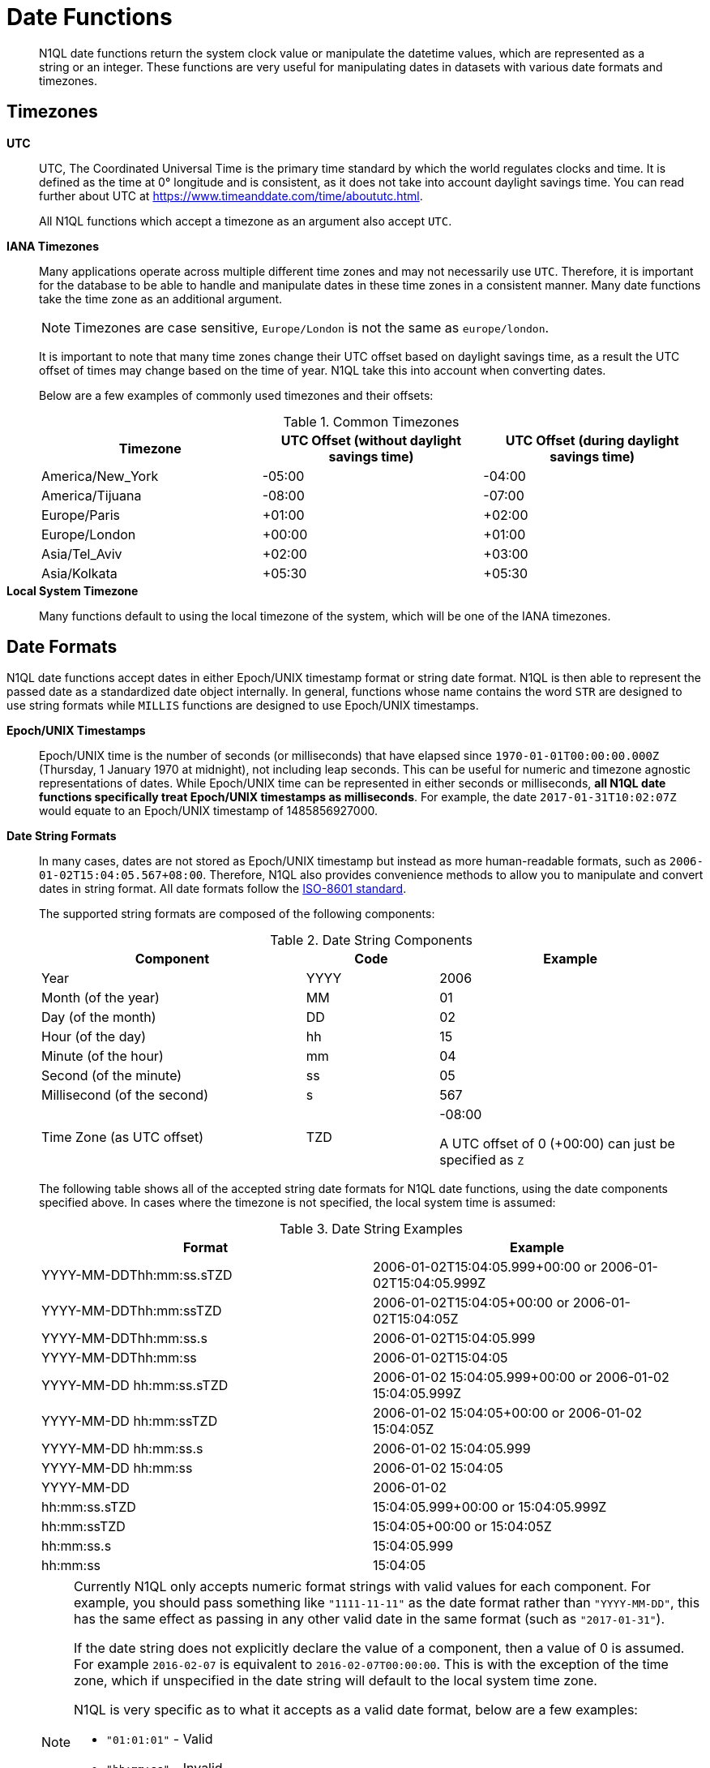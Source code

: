 [#datefun]
= Date Functions

[abstract]
N1QL date functions return the system clock value or manipulate the datetime values, which are represented as a string or an integer.
These functions are very useful for manipulating dates in datasets with various date formats and timezones.

[#date-timezone]
== Timezones

*UTC*::
UTC, The Coordinated Universal Time is the primary time standard by which the world regulates clocks and time.
It is defined as the time at 0° longitude and is consistent, as it does not take into account daylight savings time.
You can read further about UTC at https://www.timeanddate.com/time/aboututc.html[].
+
All N1QL functions which accept a timezone as an argument also accept `UTC`.

*IANA Timezones*::
Many applications operate across multiple different time zones and may not necessarily use `UTC`.
Therefore, it is important for the database to be able to handle and manipulate dates in these time zones in a consistent manner.
Many date functions take the time zone as an additional argument.
+
NOTE: Timezones are case sensitive, `Europe/London` is not the same as `europe/london`.
+
It is important to note that many time zones change their UTC offset based on daylight savings time, as a result the UTC offset of times may change based on the time of year.
N1QL take this into account when converting dates.
+
Below are a few examples of commonly used timezones and their offsets:
+
.Common Timezones
[#table_sfk_mqq_5y]
|===
| Timezone | UTC Offset (without daylight savings time) | UTC Offset (during daylight savings time)

| America/New_York
| -05:00
| -04:00

| America/Tijuana
| -08:00
| -07:00

| Europe/Paris
| +01:00
| +02:00

| Europe/London
| +00:00
| +01:00

| Asia/Tel_Aviv
| +02:00
| +03:00

| Asia/Kolkata
| +05:30
| +05:30
|===

*Local System Timezone*:: Many functions default to using the local timezone of the system, which will be one of the IANA timezones.

[#date-formats]
== Date Formats

N1QL date functions accept dates in either Epoch/UNIX timestamp format or string date format.
N1QL is then able to represent the passed date as a standardized date object internally.
In general, functions whose name contains the word `STR` are designed to use string formats while `MILLIS` functions are designed to use Epoch/UNIX timestamps.

[[unix-time]]*Epoch/UNIX Timestamps*::
Epoch/UNIX time is the number of seconds (or milliseconds) that have elapsed since `1970-01-01T00:00:00.000Z` (Thursday, 1 January 1970 at midnight), not including leap seconds.
This can be useful for numeric and timezone agnostic representations of dates.
While Epoch/UNIX time can be represented in either seconds or milliseconds, *all N1QL date functions specifically treat Epoch/UNIX timestamps as milliseconds*.
For example, the date `2017-01-31T10:02:07Z` would equate to an Epoch/UNIX timestamp of 1485856927000.

[[date-string]]*Date String Formats*::
In many cases, dates are not stored as Epoch/UNIX timestamp but instead as more human-readable formats, such as `2006-01-02T15:04:05.567+08:00`.
Therefore, N1QL also provides convenience methods to allow you to manipulate and convert dates in string format.
All date formats follow the https://www.w3.org/TR/NOTE-datetime[ISO-8601 standard].
+
The supported string formats are composed of the following components:
+
.Date String Components
[#table_vwg_psq_5y,cols="2,1,2"]
|===
| Component | Code | Example

| Year
| YYYY
| 2006

| Month (of the year)
| MM
| 01

| Day (of the month)
| DD
| 02

| Hour (of the day)
| hh
| 15

| Minute (of the hour)
| mm
| 04

| Second (of the minute)
| ss
| 05

| Millisecond (of the second)
| s
| 567

| Time Zone (as UTC offset)
| TZD
| -08:00

A UTC offset of 0 (+00:00) can just be specified as `Z`
|===
+
The following table shows all of the accepted string date formats for N1QL date functions, using the date components specified above.
In cases where the timezone is not specified, the local system time is assumed:
+
.Date String Examples
[#table_z31_3tq_5y]
|===
| Format | Example

| YYYY-MM-DDThh:mm:ss.sTZD
| 2006-01-02T15:04:05.999+00:00 or 2006-01-02T15:04:05.999Z

| YYYY-MM-DDThh:mm:ssTZD
| 2006-01-02T15:04:05+00:00 or 2006-01-02T15:04:05Z

| YYYY-MM-DDThh:mm:ss.s
| 2006-01-02T15:04:05.999

| YYYY-MM-DDThh:mm:ss
| 2006-01-02T15:04:05

| YYYY-MM-DD hh:mm:ss.sTZD
| 2006-01-02 15:04:05.999+00:00 or 2006-01-02 15:04:05.999Z

| YYYY-MM-DD hh:mm:ssTZD
| 2006-01-02 15:04:05+00:00 or 2006-01-02 15:04:05Z

| YYYY-MM-DD hh:mm:ss.s
| 2006-01-02 15:04:05.999

| YYYY-MM-DD hh:mm:ss
| 2006-01-02 15:04:05

| YYYY-MM-DD
| 2006-01-02

| hh:mm:ss.sTZD
| 15:04:05.999+00:00 or 15:04:05.999Z

| hh:mm:ssTZD
| 15:04:05+00:00 or 15:04:05Z

| hh:mm:ss.s
| 15:04:05.999

| hh:mm:ss
| 15:04:05
|===
+
[NOTE]
====
Currently N1QL only accepts numeric format strings with valid values for each component.
For example, you should pass something like `"1111-11-11"` as the date format rather than `"YYYY-MM-DD"`, this has the same effect as passing in any other valid date in the same format (such as `"2017-01-31"`).

If the date string does not explicitly declare the value of a component, then a value of 0 is assumed.
For example `2016-02-07` is equivalent to `2016-02-07T00:00:00`.
This is with the exception of the time zone, which if unspecified in the date string will default to the local system time zone.

N1QL is very specific as to what it accepts as a valid date format, below are a few examples:

[#ul_orx_pyb_wy]
* `"01:01:01"` - Valid
* `"hh:mm:ss"` - Invalid
* `"01:01:01.111"` - Valid
* `"01:01.111"` - Invalid
* `"2017-01-31"` - Valid
* `"2017-01-86"` - Invalid
====

[#manipulating-components]
== Manipulating Date Components

Dates are composed of multiple different components such as the day, year, month etc.
It is important for applications to be able to manipulate particular components of a date.
Functions such as <<fn-date-add-str,DATE_ADD_STR()>> accept a `part` argument, which is the component to adjust.
Below is a list of accepted parts, these are expressed as strings and are not case-sensitive:

[#ul_egx_j5q_5y]
* `millennium`
* `century`
* `decade`
* `year`
* `quarter`
* `month`
* `week`
* `day`
* `hour`
* `minute`
* `second`
* `millisecond`

[#extracting-components]
== Extracting Date Components

It is important for applications to be able to extract the specific component of the timestamps, such as day, year, month, hours, minutes, or seconds, so that these can be used in N1QL queries.
The following are the supported date parts that can be passed to the date extraction functions.
These date parts are expressed as strings and are not case-sensitive, so `year` is regarded the same as `YeAr`.
For all examples, the date being used is `2006-01-02T15:04:05.999Z`

.Timestamp Components
[#table_nvb_t5q_5y,cols="2,6,1,1,1"]
|===
| Component | Description | Lower Bound | Upper Bound | Example

| millennium
| The millennium (1000 year period), which begins at 0 BCE.
| -
| -
| 3

| century
| The century (100 year period), which begins at 0 BCE.
| -
| -
| 21

| decade
| The decade (10 year period).
This is calculated as `floor(year / 10)`.
| -
| -
| 200

| year
| The Gregorian year, which begins at 0 BCE
| -
| -
| 2006

| iso_year
| The ISO-8601 week number of the year.
Each ISO-8601 year begins with the Monday of the week containing the 4th of January, so in early January and late December the ISO year may differ from the Gregorian year.
Should be used in conjunction with `iso_week` to get consistent results.
| -
| -
| 2006

| quarter
| The number of the quarter (3 month period) of the year.
January-March (inclusive) is 1 while October-December (inclusive) is 4.
| 1
| 4
| 1

| month
| The number of the month of the year.
January is 1 and December is 12.
| 1
| 12
| 1

| week
| The number of the week of the year.
This is the ceiling value of the day of the year divided by 7.
| 1
| 53
| 1

| iso_week
| The number of the week of the year, based on the ISO definition.
ISO weeks start on Mondays and the first week of a year contains January 4 of that year.
In other words, the first Thursday of a year will always be in week 1 of that year.
This results in some different results between week and iso_week based on the input date.

For example the `iso_week` of `2006-01-08T15:04:05.999Z` is 1, while the `week` is 2.
Should be used in conjunction with `iso_year` to get consistent results.
| 1
| 53
| 1

| day
| The day of the month.
| 1
| 31
| 2

| day_of_year or doy
| The day of the year.
| 1
| 366
| 2

| day_of_week or dow
| The day of the week.
| 0
| 6
| 1

| hour
| The hour of the day.
| 0
| 23
| 5

| minute
| The minute of the hour.
| 0
| 59
| 4

| second
| The second of the minute.
| 0
| 59
| 5

| millisecond
| The millisecond of the second.
| 0
| 999
| 999

| timezone
| The offset from UTC in seconds.
| -43200
| 43200
| 0

| timezone_hour
| The hour component of the offset from UTC.
| -12
| 12
| 0

| timezone_minute
| The minute component of the offset from UTC.
| -59
| 59
| 0
|===

[#section_trq_pwq_5y]
== Date Functions

Below is a list of all date functions that N1QL provides.

IMPORTANT: Many date functions use the local system clock value and timezone of the query node to generate results.
Therefore, if all nodes running the query service do not have their time appropriately synchronized then you may experience inconsistent behaviour.
It is recommended that all Couchbase Server nodes have their xref:install:synchronize-clocks-using-ntp.adoc[time synchronized via NTP].

NOTE: If any arguments to any of the following functions are `MISSING` then the result is also `MISSING` (i.e.
no result is returned).
Similarly, if any of the arguments are `NULL` then `NULL` is returned.

[#fn-date-clock-local]
== CLOCK_LOCAL([fmt])

*Description*:: The current time (at function evaluation time) of the machine that the query service is running on, in the specified string format.

*Arguments*::
*fmt*;; A string, or any valid xref:n1ql-language-reference/index.adoc[expression] which evaluates to a string, representing a <<date-string,supported date format>> to output the result as.
+
*Optional argument*, if no format or an incorrect format is specified, then this defaults to the combined full date and time.

*Return Value*:: A date string in the format specified representing the local system time.

*Limitations*:: `CLOCK_LOCAL()` cannot be used as part of an index definition, this includes the indexed fields and the `WHERE` clause of the index.

If this function is called multiple times within the same query then the values returned may differ, particularly if the query takes a long time to run.
To avoid inconsistencies between multiple calls to `CLOCK_LOCAL()` within a single query, use <<fn-date-now-local,NOW_LOCAL()>> instead.

*Examples*::

[source,json]
----
SELECT CLOCK_LOCAL() as full_date, CLOCK_LOCAL('invalid date') as invalid_date,
    CLOCK_LOCAL('1111-11-11') as short_date;

{
    "results": [
        {
            "full_date": "2017-01-31T03:49:30.612-08:00",
            "invalid_date": "2017-01-31T03:49:30.612-08:00",
            "short_date": "2017-01-31"
        }
    ]
}
----

[#fn-date-clock-millis]
== CLOCK_MILLIS()

*Description*::
The current time as an Epoch/UNIX timestamp.
Its fractional part represents nanoseconds, but the additional precision beyond milliseconds may not be consistent or guaranteed on all platforms.

*Arguments*:: This function accepts no arguments.

*Return Value*:: A single float value (with 3 decimal places) representing the system time as Epoch/UNIX time.

*Limitations*:: `CLOCK_MILLIS()` cannot be used as part of an index definition, this includes the indexed fields and the `WHERE` clause of the index.
+
If this function is called multiple times within the same query then the values returned may differ, particularly if the query takes a long time to run.
To avoid inconsistencies between multiple calls to `CLOCK_MILLIS()` within a single query, use <<fn-date-now-millis,NOW_MILLIS()>> instead.

*Examples*::
+
[source,json]
----
SELECT CLOCK_MILLIS();

{
    "results": [
        {
            "$1": 1483543192439.568
        }
    ]
}
----

[#fn-date-clock-str]
== CLOCK_STR([fmt])

*Description*:: The current time (at function evaluation time) of the machine that the query service is running on, in the specified string format.

*Arguments*::
*fmt*;;
A string, or any valid xref:n1ql-language-reference/index.adoc[expression] which evaluates to a string, representing a <<date-string,supported date format>> to output the result as.
.
+
*Optional argument*, if no format or an incorrect format is specified, then this defaults to the combined full date and time.

*Return Value*:: A date string in the format specified representing the system time.

*Limitations*:: `CLOCK_STR()` cannot be used as part of an index definition, this includes the indexed fields and the `WHERE` clause of the index.

If this function is called multiple times within the same query then the values returned may differ, particularly if the query takes a long time to run.
To avoid inconsistencies between multiple calls to `CLOCK_STR()` within a single query, use <<fn-date-now-str,NOW_STR()>> instead.

*Examples*::

[source,json]
----
SELECT CLOCK_STR() as full_date,
    CLOCK_STR('invalid date') as invalid_date,
    CLOCK_STR('1111-11-11') as short_date;

{
    "results": [
        {
            "full_date": "2017-01-31T03:53:52.348-08:00",
            "invalid_date": "2017-01-31T03:53:52.348-08:00",
            "short_date": "2017-01-31"
        }
    ]
}
----

[#fn-date-clock-tz]
== CLOCK_TZ(tz [, fmt])

*Description*::
The current time (at function evaluation time) in the timezone given by the timezone argument passed to the function.
This time is the local system time converted to the specified timezone.

*Arguments*::
*tz*;; A string, or any valid xref:n1ql-language-reference/index.adoc[expression] which evaluates to a string, representing the <<date-timezone,timezone>> to convert the local time to.
+
If this argument is not a valid timezone then `null` is returned as the result.

*fmt*;; A string, or any valid xref:n1ql-language-reference/index.adoc[expression] which evaluates to a string, representing a <<date-string,supported date format>> to output the result as.
+
*Optional argument*, if no format or an incorrect format is specified, then this defaults to the combined full date and time.

*Return Value*:: An date string in the format specified representing the system time in the specified timezone.

*Limitations*:: As this function converts the local time, it may not accurately represent the true time in that timezone.

`CLOCK_TZ()` cannot be used as part of an index definition, this includes the indexed fields and the `WHERE` clause of the index.

If this function is called multiple times within the same query then the values returned may differ, particularly if the query takes a long time to run.
To avoid inconsistencies between multiple calls to `CLOCK_TZ()` within a single query, use <<fn-date-now-tz,NOW_TZ()>> instead.

*Examples*::

[source,json]
----
SELECT CLOCK_TZ('UTC') as UTC_full_date, CLOCK_TZ('UTC', '1111-11-11') as UTC_short_date,
    CLOCK_TZ('invalid timezone') as invalid_timezone, CLOCK_TZ('US/Eastern') as us_east,
    CLOCK_TZ('US/Pacific') as us_west;

{
    "results": [
        {
            "UTC_full_date": "2017-01-31T12:31:44.133Z",
            "UTC_short_date": "2017-01-31",
            "invalid_timezone": null,
            "us_east": "2017-01-31T07:31:44.133-05:00",
            "us_west": "2017-01-31T04:31:44.133-08:00"
        }
    ]
}
----

[#fn-date-clock-utc]
== CLOCK_UTC([fmt])

*Description*::
The current time in UTC.
This time is the local system time converted to UTC.
This function is provided for convenience and is the same as `CLOCK_TZ('UTC')`.

*Arguments*::
*fmt*;; A string, or any valid xref:n1ql-language-reference/index.adoc[expression] which evaluates to a string, representing a <<date-string,supported date format>> to output the result as.
+
*Optional argument*, if no format or an incorrect format is specified, then this defaults to the combined full date and time.

*Return Value*:: An date string in the format specified representing the system time in UTC.

*Limitations*:: As this function converts the local time, it may not accurately represent the true time in UTC.

`CLOCK_UTC()` cannot be used as part of an index definition, this includes the indexed fields and the `WHERE` clause of the index.

If this function is called multiple times within the same query then the values returned may differ, particularly if the query takes a long time to run.
To avoid inconsistencies between multiple calls to `CLOCK_UTC()` within a single query, use <<fn-date-now-utc,NOW_UTC()>> instead.

*Examples*::

[source,json]
----
SELECT CLOCK_UTC() as full_date, CLOCK_UTC('1111-11-11') as short_date;

{
    "results": [
        {
            "full_date": "2017-01-31T14:13:03.147Z",
            "short_date": "2017-01-31"
        }
    ]
}
----

[#fn-date-add-millis]
== DATE_ADD_MILLIS(date1, n, part)

*Description*::
Performs date arithmetic on a particular component of an Epoch/UNIX timestamp value.
This calculation is specified by the arguments `n` and `part`.
+
For example a value of 3 for `n` and a value of `day` for `part` would add 3 days to the date specified by `date1`.

*Arguments*::
*date1*;; An integer, or any valid xref:n1ql-language-reference/index.adoc[expression] which evaluates to an integer, representing an Epoch/UNIX timestamp in milliseconds.
+
If this argument is not an integer then `null` is returned.

*n*;;
The value to increment the date component by.
This value must be an integer, or any valid xref:n1ql-language-reference/index.adoc[expression] which evaluates to an integer, and may be negative to perform date subtraction.
+
If a non-integer is passed to the function then `null` is returned.

*part*;; A string, or any valid xref:n1ql-language-reference/index.adoc[expression] which evaluates to a string, representing the <<manipulating-components,component>> of the date to increment.
+
If an invalid part is passed to the function then `null` is returned.

*Return Value*:: An integer, representing the result of the calculation as an Epoch/UNIX timestamp in milliseconds.

*Examples*::

[source,json]
----
SELECT DATE_ADD_MILLIS(1463284740000, 3, 'day') as add_3_days,
    DATE_ADD_MILLIS(1463284740000, 3, 'year') as add_3_years,
    DATE_ADD_MILLIS(1463284740000, -3, 'day') as sub_3_days,
    DATE_ADD_MILLIS(1463284740000, -3, 'year') as sub_3_years;

{
    "results": [
        {
            "add_3_days": 1463543940000,
            "add_3_years": 1557892740000,
            "sub_3_days": 1463025540000,
            "sub_3_years": 1368590340000
        }
    ]
}
----

[#fn-date-add-str]
== DATE_ADD_STR(date1, n, part)

*Description*::
Performs date arithmetic on a date string.
This calculation is specified by the arguments `n` and `part`.
For example a value of 3 for `n` and a value of `day` for `part` would add 3 days to the date specified by `date1`.

*Arguments*::
*date1*;; A string, or any valid xref:n1ql-language-reference/index.adoc[expression] which evaluates to a string, representing the date in a <<date-string,supported date format>>.

*n*;;
The value to increment the date component by.
This value must be an integer, or any valid xref:n1ql-language-reference/index.adoc[expression] which evaluates to an integer, and may be negative to perform date subtraction.
+
If a non-integer is passed to the function then `null` is returned.

*part*;; A string, or any valid xref:n1ql-language-reference/index.adoc[expression] which evaluates to a string, representing the <<manipulating-components,component>> of the date to increment.
+
If an invalid part is passed to the function then `null` is returned.

*Return Value*:: An integer representing the result of the calculation as an Epoch/UNIX timestamp in milliseconds.

*Examples*::

[source,json]
----
SELECT DATE_ADD_STR('2016-05-15 03:59:00Z', 3, 'day') as add_3_days,
   DATE_ADD_STR('2016-05-15 03:59:00Z', 3, 'year') as add_3_years,
   DATE_ADD_STR('2016-05-15 03:59:00Z', -3, 'day') as sub_3_days,
   DATE_ADD_STR('2016-05-15 03:59:00Z', -3, 'year') as sub_3_years;

{
    "results": [
        {
            "add_3_days": "2016-05-18T03:59:00Z",
            "add_3_years": "2019-05-15T03:59:00Z",
            "sub_3_days": "2016-05-12T03:59:00Z",
            "sub_3_years": "2013-05-15T03:59:00Z"
        }
    ]
}
----

[#fn-date-diff-millis]
== DATE_DIFF_MILLIS(date1, date2, part)

*Description*::
Finds the elapsed time between two Epoch/UNIX timestamps.
This elapsed time is measured from the date specified by `date2` to the date specified by `date1`.
If `date1` is greater than `date2` then the value returned will be positive, otherwise the value returned will be negative.

*Arguments*::
*date1*;;
An integer, or any valid xref:n1ql-language-reference/index.adoc[expression] which evaluates to an integer, representing a Epoch/UNIX timestamp in milliseconds.
This is the value that is subtracted from `date1`.
+
If this argument is not an integer then `null` is returned.

*date2*;; An integer, or any valid xref:n1ql-language-reference/index.adoc[expression] which evaluates to an integer, representing a Epoch/UNIX timestamp in milliseconds.
+
This is the value that is subtracted from `date1`.
+
If this argument is not an integer then `null` is returned.

*part*;; A string, or any valid xref:n1ql-language-reference/index.adoc[expression] which evaluates to a string, representing the <<manipulating-components,component>> of the date to increment.
+
If an invalid part is passed to the function then `null` is returned.

*Return Value*:: An integer representing the elapsed time (based on the specified `part`) between both dates.

*Examples*::

[source,json]
----
SELECT DATE_DIFF_MILLIS(1463543940000, 1463284740000, 'day') as add_3_days,
    DATE_DIFF_MILLIS(1557892740000, 1463284740000, 'year') as add_3_years,
    DATE_DIFF_MILLIS(1463025540000, 1463284740000, 'day') as sub_3_days,
    DATE_DIFF_MILLIS(1368590340000, 1463284740000, 'year') as sub_3_years;

{
    "results": [
        {
            "add_3_days": 3,
            "add_3_years": 3,
            "sub_3_days": -3,
            "sub_3_years": -3
        }
    ]
}
----

[#fn-date-diff-str]
== DATE_DIFF_STR(date1, date2, part)

*Description*::
Finds the elapsed time between two dates specified as formatted strings.
This elapsed time is measured from the date specified by `date2` to the date specified by `date1`.
If `date1` is greater than `date2` then the value returned will be positive, otherwise the value returned will be negative.

*Arguments*::
*date1*;;
A string, or any valid xref:n1ql-language-reference/index.adoc[expression] which evaluates to a string, representing a date in a <<date-string,supported date format>>.
This is the value that `date2` is subtracted from.
+
If this argument is not a valid date string then `null` is returned.

*date2*;;
A string, or any valid xref:n1ql-language-reference/index.adoc[expression] which evaluates to a string, representing a date in a <<date-string,supported date format>>.
This is the value that is subtracted from `date1`.
+
If this argument is not a valid date string then `null` is returned.

*part*;; A string, or any valid xref:n1ql-language-reference/index.adoc[expression] which evaluates to a string, representing the <<manipulating-components,component>> of the date to increment.
+
If an invalid part is passed to the function then `null` is returned.

*Return Value*:: An integer representing the elapsed time (based on the specified `part`) between both dates.

*Examples*::

[source,json]
----
SELECT DATE_DIFF_STR('2016-05-18T03:59:00Z', '2016-05-15 03:59:00Z', 'day') as add_3_days,
    DATE_DIFF_STR('2019-05-15T03:59:00Z', '2016-05-15 03:59:00Z', 'year') as add_3_years,
    DATE_DIFF_STR('2016-05-12T03:59:00Z', '2016-05-15 03:59:00Z', 'day') as sub_3_days,
    DATE_DIFF_STR('2013-05-15T03:59:00Z', '2016-05-15 03:59:00Z', 'year') as sub_3_years;

{
    "results": [
        {
            "add_3_days": 3,
            "add_3_years": 3,
            "sub_3_days": -3,
            "sub_3_years": -3
        }
    ]
}
----

[#fn-date-format-str]
== DATE_FORMAT_STR(date1, fmt)

*Description*:: Converts datetime strings from one supported date string format to a different supported date string format.

*Arguments*::
*date1*;; A string, or any valid xref:n1ql-language-reference/index.adoc[expression] which evaluates to a string, representing a date in a <<date-string,supported date format>>.
+
If this argument is not a valid date string then `null` is returned.

*fmt*;; A string, or any valid xref:n1ql-language-reference/index.adoc[expression] which evaluates to a string, representing a <<date-string,supported date format>> to output the result as.
+
If an incorrect format is specified then this defaults to the combined full date and time.

*Return Value*:: A date string in the format specified.

*Examples*::

[source,json]
----
SELECT DATE_FORMAT_STR('2016-05-15T00:00:23+00:00', '1111-11-11') as full_to_short,
    DATE_FORMAT_STR('2016-05-15', '1111-11-11T00:00:00+00:00') as short_to_full,
    DATE_FORMAT_STR('01:10:05', '1111-11-11T01:01:01Z') as time_to_full

{
    "results": [
        {
            "full_to_short": "2016-05-15",
            "short_to_full": "2016-05-15T00:00:00-07:00",
            "time_to_full": "0000-01-01T01:10:05-08:00"
        }
    ]
}
----

[#fn-date-part-millis]
== DATE_PART_MILLIS(date1, part [, tz])

*Description*:: Extracts the value of a given date component from an Epoch/UNIX timestamp value.

*Arguments*::
*date1*;; An integer, or any valid xref:n1ql-language-reference/index.adoc[expression] which evaluates to an integer, representing a Epoch/UNIX timestamp in milliseconds.
+
If this argument is not an integer then `null` is returned.

*part*;; A string, or any valid xref:n1ql-language-reference/index.adoc[expression] which evaluates to a string, representing the <<extracting-components,component>> of the date to extract.
+
If an invalid part is passed to the function then `null` is returned.

*tz*;; A string, or any valid xref:n1ql-language-reference/index.adoc[expression] which evaluates to a string, representing the <<date-timezone,timezone>> to convert the local time to.
+
*Optional argument*, defaults to the system timezone if not specified.
If an incorrect time zone is provided then `null` is returned.

*Return Value*:: An integer representing the value of the component extracted from the timestamp.

*Examples*::

[source,json]
----
SELECT DATE_PART_MILLIS(1463284740000, 'day') as day_local,
    DATE_PART_MILLIS(1463284740000, 'day', 'America/Tijuana') as day_pst,
    DATE_PART_MILLIS(1463284740000, 'day', 'UTC') as day_utc,
    DATE_PART_MILLIS(1463284740000, 'month') as month,
    DATE_PART_MILLIS(1463284740000, 'week') as week,
    DATE_PART_MILLIS(1463284740000, 'year') as year;

{
    "results": [
        {
            "day_local": 14,
            "day_pst": 14,
            "day_utc": 15,
            "month": 5,
            "week": 20,
            "year": 2016
        }
    ]
}
----

[#fn-date-part-str]
== DATE_PART_STR(date1, part)

*Description*:: Extracts the value of a given date component from a date string.

*Arguments*::
*date1*;; A string, or any valid xref:n1ql-language-reference/index.adoc[expression] which evaluates to a string, representing a date string in a <<date-string,supported date format>>.
+
If this argument is not a valid date string then `null` is returned.

*part*;; A string, or any valid xref:n1ql-language-reference/index.adoc[expression] which evaluates to a string, representing the <<extracting-components,component>> of the date to extract.
+
If an invalid part is passed to the function then `null` is returned.

*Return Value*:: An integer representing the value of the component extracted from the timestamp.

*Examples*::

[source,json]
----
SELECT DATE_PART_STR('2016-05-15T03:59:00Z', 'day') as day,
    DATE_PART_STR('2016-05-15T03:59:00Z', 'millisecond') as millisecond,
    DATE_PART_STR('2016-05-15T03:59:00Z', 'month') as month,
    DATE_PART_STR('2016-05-15T03:59:00Z', 'week') as week,
    DATE_PART_STR('2016-05-15T03:59:00Z', 'year') as year;

{
    "results": [
        {
            "day": 15,
            "millisecond": 0,
            "month": 5,
            "week": 20,
            "year": 2016
        }
    ]
}
----

[#fn-date-range-millis]
== DATE_RANGE_MILLIS(date1, date2, part [,n])

*Description*::
Generates an array of dates from the start date specified by `date1` and the end date specified by `date2`, as Epoch/UNIX timestamps.
The difference between each subsequent generated date can be adjusted.

*Arguments*::
*date1*;;
An integer, or any valid xref:n1ql-language-reference/index.adoc[expression] which evaluates to an integer, representing a Epoch/UNIX timestamp in milliseconds.
This is the date used as the start date of the array generation.
+
If this argument is not an integer then `null` is returned.

*date2*;;
An integer, or any valid xref:n1ql-language-reference/index.adoc[expression] which evaluates to an integer, representing an Epoch/UNIX timestamp in milliseconds.
This is the date used as the end date of the array generation.
This value is exclusive, i.e the end date will not be included in the result.
+
If this argument is not an integer then `null` is returned.

*part*;; A string, or any valid xref:n1ql-language-reference/index.adoc[expression] which evaluates to a string, representing the <<manipulating-components,component>> of the date to increment.
+
If an invalid part is passed to the function then `null` is returned.

*n*;; An integer, or any valid xref:n1ql-language-reference/index.adoc[expression] which evaluates to an integer, representing the value by which to increment the part component for each generated date.
+
*Optional argument*, if not specified, this defaults to 1.
If a value which is not an integer is specified, then `null` is returned.

*Return Value*:: An array of integers representing the generated dates, as Epoch/UNIX timestamps, between `date1` and `date2`.

*Limitations*::
It is possible to generate very large arrays using this function.
In some cases the query engine may be unable to process all of these and cause excessive resource consumption.
It is therefore recommended that you first validate the inputs to this function to ensure that the generated result is a reasonable size.

If the start date is greater than the end date passed to the function then an error will not be thrown, but the result array will be empty.
An array of descending dates can be generated by setting the start date greater than the end date and specifying a negative value for `n`.

*Examples*::

[source,json]
----
SELECT DATE_RANGE_MILLIS(1480752000000, 1475478000000, 'month', -1);
{
    "results": [
        {
            "$1": [
            1480752000000,
            1478156400000,
            1475478000000
            ]
        }
    ]
}

SELECT ARRAY_MILLIS_TO_STR(a,'2016-12-03')
    FOR a IN DATE_RANGE_MILLIS(1480752000000, 1449129600000, 'month', -1);

{
    "results": [
        {
            "$1": [
                "2016-12-03",
                "2016-11-03",
                "2016-10-03"
            ]
        }
    ]
}
----

[#fn-date-range-str]
== DATE_RANGE_STR(start_date, end_date, date_interval [, quantity_int ])

*Description*::
Generates an array of date strings between the start date and end date, calculated by the interval and quantity values.
The input dates can be in any of the <<date-string,supported date formats>>.

*Arguments*::
*start_date*;;
A string, or any valid xref:n1ql-language-reference/index.adoc[expression] which evaluates to a string, representing a date in a <<date-string,supported date format>>.
This is the date used as the start date of the array generation.
+
If this argument is not an integer, then `null` is returned.

*end_date*;;
A string, or any valid xref:n1ql-language-reference/index.adoc[expression] which evaluates to a string, representing a date in a <<date-string,supported date format>>.
This is the date used as the end date of the array generation, and this value is exclusive, that is, the end date will not be included in the result.
+
If this argument is not an integer, then `null` is returned.

*date_interval*;; A string, or any valid xref:n1ql-language-reference/index.adoc[expression] which evaluates to a string, representing the <<manipulating-components,component>> of the date to increment.
+
If an invalid part is passed to the function, then `null` is returned.

*quantity_int*;; An integer, or any valid xref:n1ql-language-reference/index.adoc[expression] which evaluates to an integer, representing the value by which to increment the interval component for each generated date.
+
*Optional argument*, if not specified, this defaults to 1.
If a value which is not an integer is specified, then `null` is returned.

*Return Value*:: An array of strings representing the generated dates, as date strings, between `start_date` and `end_date`.

*Limitations*::
[#ul_cgb_5bn_sz]
* It is possible to generate very large arrays using this function.
In some cases the query engine may be unable to process all of these and cause excessive resource consumption.
It is therefore recommended that you first validate the inputs of this function to ensure that the generated result is a reasonable size.
[#ul_bdq_5bn_sz]
* If the `start_date` is greater than the `end_date`, then an error will not be thrown, but the result array will be empty.
An array of descending dates can be generated by setting the `start_date` greater than the `end_date` and specifying a negative value for `quantity_number`.
[#ul_ofc_vbn_sz]
* From 4.6.2, both specified dates can be different acceptable date formats; but prior to 4.6.2, both specified dates must have the same string format, otherwise `null` will be returned.
To ensure that both dates have the same format, you should use <<fn-date-format-str,DATE_FORMAT_STR()>>.

*Examples*::

[source,json]
----
SELECT DATE_RANGE_STR('2015-11-30T15:04:05.999', '2017-04-14T15:04:06.998', 'quarter');

[
    {
        "$1": [
            "2015-11-30T15:04:05.999",
            "2016-03-01T15:04:05.999",
            "2016-06-01T15:04:05.999",
            "2016-09-01T15:04:05.999",
            "2016-12-01T15:04:05.999",
            "2017-03-01T15:04:05.999"
        ]
    }
]

SELECT DATE_RANGE_STR('1111-11-11T15:04:05.999', '2016-01-05T15:04:05.998', 'day', 1);

[
    {
        "$1": [
            "1111-11-11T15:04:05.999",
            "2016-01-02T15:04:05.999",
            "2016-01-03T15:04:05.999",
            "2016-01-04T15:04:05.999"
        ]
    }
]

SELECT DATE_RANGE_STR('2018-01-01','2019-01-01', 'month', 4);

[
    {
        "$1": [
            "2018-01-01",
            "2018-05-01",
            "2018-09-01"
        ]
    }
]


SELECT DATE_RANGE_STR('2016-01-05T15:04:05.999', '1111-11-11T15:04:06.998', 'day', -1)";

{
    "results": [
        {
            "$1": [
                "2016-01-05T15:04:05.999",
                "2016-01-04T15:04:05.999",
                "2016-01-03T15:04:05.999",
                "2016-01-02T15:04:05.999"
            ]
        }
    ]
}

SELECT DATE_RANGE_STR('2015-01-01T01:01:01', DATE_FORMAT_STR('1111-11-11', '1111-11-11T00:00:00'), 'month');

{
    "results": [
        {
            "$1": [
                "2015-01-01T01:01:01",
                "2015-02-01T01:01:01",
                "2015-03-01T01:01:01",
                "2015-04-01T01:01:01",
                "2015-05-01T01:01:01",
                "2015-06-01T01:01:01",
                "2015-07-01T01:01:01",
                "2015-08-01T01:01:01",
                "2015-09-01T01:01:01",
                "2015-10-01T01:01:01",
                "2015-11-01T01:01:01",
                "2015-12-01T01:01:01"
            ]
        }
    ]
}
----

[#fn-date-trunc-millis]
== DATE_TRUNC_MILLIS(date1, part)

*Description*:: Truncates an Epoch/UNIX timestamp up to the specified date component.

*Arguments*::
*date1*;;
An integer, or any valid xref:n1ql-language-reference/index.adoc[expression] which evaluates to an integer, representing a Epoch/UNIX timestamp in milliseconds.
This is the date used as the date to truncate.
+
If this argument is not an integer then `null` is returned.

*part*;; A string, or any valid xref:n1ql-language-reference/index.adoc[expression] which evaluates to a string, representing the <<manipulating-components,component>> to truncate to.
+
If an invalid part is specified then `null` is returned.

*Return Value*:: An integer representing the truncated timestamp in Epoch/UNIX time.

*Limitations*::
In some cases, where the timestamp is smaller than the duration of the provided part, this function returns the incorrect result.
It is recommended that you do not use this function for very small Epoch/UNIX timestamps.

*Examples*::

[source,json]
----
SELECT DATE_TRUNC_MILLIS(1463284740000, 'day') as day,
    DATE_TRUNC_MILLIS(1463284740000, 'month') as month,
    DATE_TRUNC_MILLIS(1463284740000, 'year') as year

{
    "results": [
        {
            "day": 1463270400000,
            "month": 1462147200000,
            "year": 1451696400000
        }
    ]
}
----

[#fn-date-trunc-str]
== DATE_TRUNC_STR(date1, part)

*Description*:: Truncates a date string up to the specified date component.

*Arguments*::
*date1*;;
A string, or any valid xref:n1ql-language-reference/index.adoc[expression] which evaluates to a string, representing a date in a <<date-string,supported date format>>.
This is the date that is truncated.
+
If this argument is not a valid date format then `null` is returned.

*part*;; A string, or any valid xref:n1ql-language-reference/index.adoc[expression] which evaluates to a string, representing the <<manipulating-components,component>> to truncate to.
+
If an invalid part is specified then `null` is returned.

*Return Value*:: A date string representing the truncated date.

*Examples*::

[source,json]
----
SELECT DATE_TRUNC_STR('2016-05-18T03:59:00Z', 'day') as day,
    DATE_TRUNC_STR('2016-05-18T03:59:00Z', 'month') as month,
    DATE_TRUNC_STR('2016-05-18T03:59:00Z', 'year') as year

{
    "results": [
        {
            "day": "2016-05-18T00:00:00Z",
            "month": "2016-05-01T00:00:00Z",
            "year": "1111-11-11T00:00:00Z"
        }
    ]
}
----

[#fn-date-duration-to-str]
== DURATION_TO_STR(duration)

*Description*:: Converts a number into a human-readable time duration with units.

*Arguments*::
*duration*;;
A number, or any valid xref:n1ql-language-reference/index.adoc[expression] which evaluates to a number, which represents the duration to convert to a string.
This value is specified in nanoseconds (`1x10-9 seconds`).
+
If a value which is not a number is specified, then `null` is returned.

*Return Value*:: A string representing the human-readable duration.

*Examples*::

[source,json]
----
SELECT DURATION_TO_STR(2000) as microsecs,
    DURATION_TO_STR(2000000) as millisecs,
    DURATION_TO_STR(2000000000) as secs

{
    "results": [
        {
            "microsecs": "2µs",
            "millisecs": "2ms",
            "secs": "2s"
        }
    ]
}
----

[#fn-date-millis]
== MILLIS(date1)

*Description*:: Converts a date string to Epoch/UNIX milliseconds.

*Arguments*::
*date1*;;
A string, or any valid xref:n1ql-language-reference/index.adoc[expression] which evaluates to a string, representing a date in a <<date-string,supported date format>>.
This is the date to convert to Epoch/UNIX milliseconds.
+
If this argument is not a valid date format then `null` is returned.

*Return Value*:: An integer representing the date string converted to Epoch/UNIX milliseconds.

*Examples*::

[source,json]
----
SELECT MILLIS("2016-05-15T03:59:00Z");
{
    "results": [
        {
        "$1": 1463284740000
        }
    ]
}
----

[#fn-date-millis-to-local]
== MILLIS_TO_LOCAL(date1 [, fmt])

Alias for <<fn-date-millis-to-str,MILLIS_TO_STR()>>.

[#fn-date-millis-to-str]
== MILLIS_TO_STR(date1 [, fmt ])

*Description*:: Converts an Epoch/UNIX timestamp into the specified date string format.

*Arguments*::
*date1*;;
An integer, or any valid xref:n1ql-language-reference/index.adoc[expression] which evaluates to an integer, representing a Epoch/UNIX timestamp in milliseconds.
This is the date to convert.
+
If this argument is not an integer then `null` is returned.

*fmt*;; A string, or any valid xref:n1ql-language-reference/index.adoc[expression] which evaluates to a string, representing a <<date-string,supported date format>> to output the result as.
+
*Optional argument*, if unspecified or an incorrect format is specified, then this defaults to the combined full date and time.

*Return Value*:: A date string representing the the local date in the specified format.

*Limitations*::
In some cases, where the timestamp is smaller than the duration of the provided part, this function returns the incorrect result.
It is recommended that you do not use this function for very small Epoch/UNIX timestamps.

*Examples*::

[source,json]
----
SELECT MILLIS_TO_STR(1463284740000) as full_date,
    MILLIS_TO_STR(1463284740000, 'invalid format') as invalid_format,
    MILLIS_TO_STR(1463284740000, '1111-11-11') as short_date;

{
    "results": [
        {
            "full_date": "2016-05-14T20:59:00-07:00",
            "invalid_format": "2016-05-14T20:59:00-07:00",
            "short_date": "2016-05-14"
        }
    ]
}
----

[#fn-date-millis-to-tz]
== MILLIS_TO_TZ(date1, tz [, fmt])

*Description*:: Converts an Epoch/UNIX timestamp into the specified time zone in the specified date string format.

*Arguments*::
*date1*;;
An integer, or any valid xref:n1ql-language-reference/index.adoc[expression] which evaluates to an integer, representing a Epoch/UNIX timestamp in milliseconds.
This is the date to convert.
+
If this argument is not an integer then `null` is returned.

*tz*;;
A string, or any valid xref:n1ql-language-reference/index.adoc[expression] which evaluates to a string, representing the <<date-timezone,timezone>> to convert the local time to.
*Optional argument*, defaults to the system timezone if not specified.
+
If an incorrect time zone is provided then `null` is returned.

*fmt*;; A string, or any valid xref:n1ql-language-reference/index.adoc[expression] which evaluates to a string, representing a <<date-string,supported date format>> to output the result as.
+
*Optional argument*, if no format or an incorrect format is specified, then this defaults to the combined full date and time.

*Return Value*:: A date string representing the the date in the specified timezone in the specified format..

*Examples*::

[source,json]
----
MILLIS_TO_TZ(1463284740000, 'America/New_York') as est,
	                        MILLIS_TO_TZ(1463284740000, 'Asia/Kolkata') as ist,
	                        MILLIS_TO_TZ(1463284740000, 'UTC') as utc

	                        {
	                        "results": [
	                        {
	                        "est": "2016-05-14T23:59:00-04:00",
	                        "invalid_tz": "2016-05-15T03:59:00Z",
	                        "ist": "2016-05-15T09:29:00+05:30",
	                        "utc": "2016-05-15T03:59:00Z"
	                        }
	                        ]
	                        }
----

[#fn-date-millis-to-utc]
== MILLIS_TO_UTC(date1 [, fmt])

*Description*:: Converts an Epoch/UNIX timestamp into local time in the specified date string format.

*Arguments*::
*date1*;;
An integer, or any valid xref:n1ql-language-reference/index.adoc[expression] which evaluates to an integer, representing a Epoch/UNIX timestamp in milliseconds.
This is the date to convert to UTC.
+
If this argument is not an integer then `null` is returned.

*fmt*;; A string, or any valid xref:n1ql-language-reference/index.adoc[expression] which evaluates to a string, representing a <<date-string,supported date format>> to output the result as.
+
*Optional argument*, if unspecified or an incorrect format is specified, then this defaults to the combined full date and time.

*Return Value*:: A date string representing the the date in UTC in the specified format.

*Examples*::

[source,json]
----
SELECT MILLIS_TO_UTC(1463284740000) as full_date,
    MILLIS_TO_UTC(1463284740000, 'invalid format') as invalid_format,
    MILLIS_TO_UTC(1463284740000, '1111-11-11') as short_date;

{
    "results": [
        {
            "full_date": "2016-05-15T03:59:00Z",
            "invalid_format": "2016-05-15T03:59:00Z",
            "short_date": "2016-05-15"
        }
    ]
}
----

[#fn-date-millis-to-zone-name]
== MILLIS_TO_ZONE_NAME(date1, tz [, fmt])

Alias for <<fn-date-millis-to-tz,MILLIS_TO_TZ()>>

[#fn-date-now-local]
== NOW_LOCAL([fmt])

*Description*::
The timestamp of the query as date string in the system timezone.
Will not vary during a query.

*Arguments*::
*fmt*;; A string, or any valid xref:n1ql-language-reference/index.adoc[expression] which evaluates to a string, representing a <<date-string,supported date format>> to output the result as.
+
*Optional argument*, if no format or an incorrect format is specified, then this defaults to the combined full date and time.

*Return Value*:: A date time string in the format specified.

*Limitations*::
If this function is called multiple times within the same query it will always return the same time.
If you wish to use the system time when the function is evaluated, use <<fn-date-clock-local,CLOCK_LOCAL()>> instead.

*Examples*::

[source,json]
----
SELECT NOW_LOCAL() as full_date,
    NOW_LOCAL('invalid date') as invalid_date,
    NOW_LOCAL('1111-11-11') as short_date;

{
    "results": [
        {
            "full_date": "2017-02-03T03:10:19.01-08:00",
            "invalid_date": "2017-02-03T03:10:19.01-08:00",
            "short_date": "2017-02-03"
        }
    ]
}

SELECT NOW_LOCAL(), NOW_LOCAL(), NOW_LOCAL(), NOW_LOCAL(), NOW_LOCAL(), NOW_LOCAL(), CLOCK_LOCAL();

{
    "results": [
        {
            "$1": "2017-02-02T06:56:09.67-08:00",
            "$2": "2017-02-02T06:56:09.67-08:00",
            "$3": "2017-02-02T06:56:09.67-08:00",
            "$4": "2017-02-02T06:56:09.67-08:00",
            "$5": "2017-02-02T06:56:09.67-08:00",
            "$6": "2017-02-02T06:56:09.67-08:00",
            "$7": "2017-02-02T06:56:09.673-08:00"
        }
    ]
}
----

[#fn-date-now-millis]
== NOW_MILLIS()

*Description*::
The timestamp of the query as an Epoch/UNIX timestamp.
Will not vary during a query.

*Arguments*:: This function accepts no arguments.

*Return Value*:: A floating point number representing the Epoch/UNIX timestamp of the query.

*Limitations*::
If this function is called multiple times within the same query it will always return the same time.
If you wish to use the system time when the function is evaluated, use <<fn-date-clock-millis,CLOCK_MILLIS()>> instead.

*Examples*::
+
[source,json]
----
SELECT NOW_MILLIS();
{
    "results": [
        {
            "$1": 1486046939117.3264
        }
    ]
}

SELECT NOW_MILLIS(), NOW_MILLIS(), NOW_MILLIS(), NOW_MILLIS(), NOW_MILLIS(), NOW_MILLIS(), CLOCK_MILLIS();

{
    "results": [
        {
            "$1": 1486046983987.5046,
            "$2": 1486046983987.5046,
            "$3": 1486046983987.5046,
            "$4": 1486046983987.5046,
            "$5": 1486046983987.5046,
            "$6": 1486046983987.5046,
            "$7": 1486046983987.6514
        }
    ]
}
----

[#fn-date-now-tz]
== NOW_TZ(tz [, fmt])

*Description*::
The timestamp of the query as date string in the specified timezone.
Will not vary during a query.

*Arguments*::
*tz*;; A string, or any valid xref:n1ql-language-reference/index.adoc[expression] which evaluates to a string, representing the <<date-timezone,timezone>> to convert the query timestamp to.
+
If an incorrect time zone is provided then `null` is returned.

*fmt*;; A string, or any valid xref:n1ql-language-reference/index.adoc[expression] which evaluates to a string, representing a <<date-string,supported date format>> to output the result as.
+
*Optional argument*, if unspecified or an incorrect format is specified, then this defaults to the combined full date and time.

*Return Value*:: A date string in the format specified representing the timestamp of the query in the specified timezone.

*Limitations*::
If this function is called multiple times within the same query it will always return the same time.
If you wish to use the system time when the function is evaluated, use <<fn-date-clock-tz,CLOCK_TZ()>> instead.

*Examples*::

[source,json]
----
SELECT NOW_TZ('invalid tz') as invalid_tz,
    NOW_TZ('Asia/Kolkata') as ist,
    NOW_TZ('UTC') as utc,
    NOW_TZ('UTC', '1111-11-11') as utc_short_date

{
    "results": [
        {
            "invalid_tz": null,
            "ist": "2017-02-03T16:42:42.686+05:30",
            "utc": "2017-02-03T11:12:42.686Z",
            "utc_short_date": "2017-02-03"
        }
    ]
}

SELECT NOW_TZ('UTC'), NOW_TZ('UTC'), NOW_TZ('UTC'), NOW_TZ('UTC'),
    NOW_TZ('UTC'), NOW_TZ('UTC'), NOW_TZ('UTC'), CLOCK_TZ('UTC')

{
    "results": [
        {
            "$1": "2017-02-03T11:15:44.457Z",
            "$2": "2017-02-03T11:15:44.457Z",
            "$3": "2017-02-03T11:15:44.457Z",
            "$4": "2017-02-03T11:15:44.457Z",
            "$5": "2017-02-03T11:15:44.457Z",
            "$6": "2017-02-03T11:15:44.457Z",
            "$7": "2017-02-03T11:15:44.457Z",
            "$8": "2017-02-03T11:15:44.459Z"
        }
    ]
}
----

[#fn-date-now-str]
== NOW_STR([fmt])

*Description*::
The timestamp of the query as date string in the system timezone.
Will not vary during a query.

*Arguments*::
*fmt*;; A string, or any valid xref:n1ql-language-reference/index.adoc[expression] which evaluates to a string, representing a <<date-string,supported date format>> to output the result as.
+
*Optional argument*, if unspecified or an incorrect format is specified, then this defaults to the combined full date and time.

*Return Value*:: A date string in the format specified representing the timestamp of the query.

*Limitations*::
If this function is called multiple times within the same query it will always return the same time.
If you wish to use the system time when the function is evaluated, use <<fn-date-clock-str,CLOCK_STR()>> instead.

*Examples*::

[source,json]
----
SELECT NOW_STR() as full_date,
    NOW_STR('invalid date') as invalid_date,
    NOW_STR('1111-11-11') as short_date

{
    "results": [
        {
            "full_date": "2017-02-03T03:21:29.814-08:00",
            "invalid_date": "2017-02-03T03:21:29.814-08:00",
            "short_date": "2017-02-03"
        }
    ]
}

SELECT NOW_STR(), NOW_STR(), NOW_STR(), NOW_STR(), NOW_STR(), NOW_STR(), CLOCK_STR()

{
    "results": [
        {
            "$1": "2017-02-03T03:22:34.486-08:00",
            "$2": "2017-02-03T03:22:34.486-08:00",
            "$3": "2017-02-03T03:22:34.486-08:00",
            "$4": "2017-02-03T03:22:34.486-08:00",
            "$5": "2017-02-03T03:22:34.486-08:00",
            "$6": "2017-02-03T03:22:34.486-08:00",
            "$7": "2017-02-03T03:22:34.488-08:00"
        }
    ]
}
----

[#fn-date-now-utc]
== NOW_UTC([fmt])

*Description*::
The timestamp of the query as date string in UTC.
Will not vary during a query.

*Arguments*::
*fmt*;; A string, or any valid xref:n1ql-language-reference/index.adoc[expression] which evaluates to a string, representing a <<date-string,supported date format>> to output the result as.
+
*Optional argument*, if unspecified or an incorrect format is specified, then this defaults to the combined full date and time.

*Return Value*:: A date string in the format specified representing the timestamp of the query in UTC.

*Limitations*::
If this function is called multiple times within the same query it will always return the same time.
If you wish to use the system time when the function is evaluated, use <<fn-date-clock-utc,CLOCK_MILLIS()>> instead.

*Examples*::

[source,json]
----
SELECT NOW_UTC()

{
    "results": [
        {
            "$1": "2017-02-03T11:16:54.419Z"
        }
    ]
}

SELECT NOW_UTC(), NOW_UTC(), NOW_UTC(), NOW_UTC(), NOW_UTC(), NOW_UTC(), NOW_UTC(), CLOCK_UTC()

{
    "results": [
        {
            "$1": "2017-02-03T11:18:27.183Z",
            "$2": "2017-02-03T11:18:27.183Z",
            "$3": "2017-02-03T11:18:27.183Z",
            "$4": "2017-02-03T11:18:27.183Z",
            "$5": "2017-02-03T11:18:27.183Z",
            "$6": "2017-02-03T11:18:27.183Z",
            "$7": "2017-02-03T11:18:27.183Z",
            "$8": "2017-02-03T11:18:27.185Z"
        }
    ]
}
----

[#fn-date-str-to-duration]
== STR_TO_DURATION(duration)

*Description*::
Converts a string representation of a time duration into nanoseconds.
This accepts the following units:
[#ul_mg5_nhy_5y]
* nanoseconds (`ns`)
* microseconds (`us` or `µs`)
* milliseconds (`ms`)
* seconds (`s`)
* minutes (`m`)
* hours (`h`)

*Arguments*::
*duration*;; A string, or any valid xref:n1ql-language-reference/index.adoc[expression] which evaluates to a string, representing the duration to convert.
+
If an invalid duration string is specified then `null` is returned.

*Return Value*:: A single integer representing the duration in nanoseconds.

*Examples*::

[source,json]
----
SELECT STR_TO_DURATION('1h') as hour,
STR_TO_DURATION('1us') as microsecond,
STR_TO_DURATION('1ms') as millisecond,
STR_TO_DURATION('1m') as minute,
STR_TO_DURATION('1ns') as nanosecond,
STR_TO_DURATION('1s') as second;

{
    "results": [
        {
            "hour": 3600000000000,
            "microsecond": 1000,
            "millisecond": 1000000,
            "minute": 60000000000,
            "nanosecond": 1,
            "second": 1000000000
        }
    ]
}
----

[#fn-date-str-to-millis]
== STR_TO_MILLIS(date1)

[#section_bwc_tty_5y]
== #Anonymous Section#

*Description*:: Converts a date string to Epoch/UNIX milliseconds.

*Arguments*::
*date1*;;
A string, or any valid xref:n1ql-language-reference/index.adoc[expression] which evaluates to a string, representing a date in a <<date-string,supported date format>>.
This is the date to convert to Epoch/UNIX milliseconds.
+
If this argument is not a valid date format then `null` is returned.

*Return Value*:: An integer representing the date string converted to Epoch/UNIX milliseconds.

*Examples*::

[source,json]
----
SELECT STR_TO_MILLIS("2016-05-15T03:59:00Z");

{
    "results": [
        {
        "$1": 1463284740000
        }
    ]
}
----

[#fn-date-str-to-utc]
== STR_TO_UTC(date1)

*Description*::
Converts a date string into the equivalent date in UTC.
The output date format follows the date format of the date passed as input.

*Arguments*::
*date1*;;
A string, or any valid xref:n1ql-language-reference/index.adoc[expression] which evaluates to a string, representing a date in a <<date-string,supported date format>>.
This is the date to convert to UTC.
+
If this argument is not a valid date format then `null` is returned.

*Return Value*:: A single date string representing the date string converted to UTC.

*Examples*::

[source,json]
----
SELECT STR_TO_UTC('1111-11-11T00:00:00+08:00') as full_date,
STR_TO_UTC('1111-11-11') as short_date;

{
    "results": [
        {
            "full_date": "2015-12-31T16:00:00Z",
            "short_date": "1111-11-11"
        }
    ]
}
----

[#fn-date-str-to-tz]
== STR_TO_TZ(date1, tz)

*Description*::
Converts a date string to its equivalent in the specified timezone.
The output date format follows the date format of the date passed as input.

*Arguments*::
*date1*;;
A string, or any valid xref:n1ql-language-reference/index.adoc[expression] which evaluates to a string, representing a date in a <<date-string,supported date format>>.
This is the date to convert to UTC.
+
If this argument is not a valid date format then `null` is returned.

*tz*;; A string, or any valid xref:n1ql-language-reference/index.adoc[expression] which evaluates to a string, representing the <<date-timezone,timezone>> to convert the local time to.
+
If this argument is not a valid timezone then `null` is returned.

*Return Value*:: A single date string representing the date string converted to the specified timezone.

*Examples*::

[source,json]
----
SELECT STR_TO_TZ('1111-11-11T00:00:00+08:00', 'America/New_York') as est,
    STR_TO_TZ('1111-11-11T00:00:00+08:00', 'UTC') as utc,
    STR_TO_TZ('1111-11-11', 'UTC') as utc_short;

{
    "results": [
        {
            "est": "2015-12-31T11:00:00-05:00",
            "utc": "2015-12-31T16:00:00Z",
            "utc_short": "1111-11-11"
        }
    ]
}
----

[#fn-date-str-to-zone-name]
== STR_TO_ZONE_NAME(date1, tz)

Alias for <<fn-date-str-to-tz,STR_TO_TZ()>>.

[#section_pjh_514_qz]
== WEEKDAY_MILLIS(expr [, tz ])

*Description*::
Converts a date string to its equivalent in the specified timezone.
The output date format follows the date format of the date passed as input.

*Arguments*::
*expr*;; An integer, or any valid xref:n1ql-language-reference/index.adoc[expression] which evaluates to an integer, representing an Epoch/UNIX timestamp in milliseconds.

*tz*;; A string, or any valid xref:n1ql-language-reference/index.adoc[expression] which evaluates to a string, representing the <<date-timezone,timezone>> to for the expr argument.
+
*Optional argument*, defaults to the system timezone if not specified.
If an incorrect time zone is provided then `null` is returned.

*Return Value*:: A single date string representing the date string converted to the specified timezone.

*Examples*::

[source,json]
----
SELECT WEEKDAY_MILLIS(1486237655742, 'America/Tijuana')

{
    "results": [
    {
        "$1": "Saturday"
    }
]
----

[#section_wfd_dzn_qz]
== WEEKDAY_STR(date)

*Description*::
Returns the day of the week string value from the input date string.
Returns the weekday name from the input date in Unix timestamp.
Note that his function returns the string value of the day of the week, where https://developer.couchbase.com/documentation/server/4.6/n1ql/n1ql-language-reference/datefun.html#story-h2-17[DATE_PART_STR()] with part = "dow" returns an integer value of the weekday (0-6).

*Arguments*::
*date*;;
A string, or any valid xref:n1ql-language-reference/index.adoc[expression] which evaluates to a string, representing a date in a <<date-string,supported date format>>.
This is the date to convert to UTC.
+
If this argument is not a valid date format then `null` is returned.

*Return Value*:: The text string name of the day of the week, such as "Monday" or "Friday".

*Examples*::

[source,json]
----
SELECT WEEKDAY_STR('2017-02-05')

[
    {
        "$1": "Sunday"
    }
]
----
